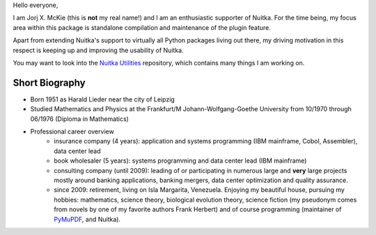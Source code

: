 .. title: Jorj X. McKie
.. slug: jorj-x-mckie
.. date: 2019/05/18 11:00:00
.. tags: Nuitka,gsoc2019,portrait
.. description: Self-Introduction Jorj McKie

Hello everyone,

I am Jorj X. McKie (this is **not** my real name!) and I am an enthusiastic supporter of Nuitka. For the time being, my focus area within this package is standalone compilation and maintenance of the plugin feature.

Apart from extending Nuitka's support to virtually all Python packages living out there, my driving motivation in this respect is keeping up and improving the usability of Nuitka.

You may want to look into the `Nuitka Utilities <https://github.com/Nuitka/NUITKA-Utilities>`_ repository, which contains many things I am working on.

.. class:: alert alert-primary float-md-right

   .. image:: images/jorjmckie-harald-lieder.jpg

Short Biography
-----------------
* Born 1951 as Harald Lieder near the city of Leipzig
* Studied Mathematics and Physics at the Frankfurt/M Johann-Wolfgang-Goethe University from 10/1970 through 06/1976 (Diploma in Mathematics)
* Professional career overview
    - insurance company (4 years): application and systems programming (IBM mainframe, Cobol, Assembler), data center lead
    - book wholesaler (5 years): systems programming and data center lead (IBM mainframe)
    - consulting company (until 2009): leading of or participating in numerous large and **very** large projects mostly around banking applications, banking mergers, data center optimization and quality assurance.
    - since 2009: retirement, living on Isla Margarita, Venezuela. Enjoying my beautiful house, pursuing my hobbies: mathematics, science theory, biological evolution theory, science fiction (my pseudonym comes from novels by one of my favorite authors Frank Herbert) and of course programming (maintainer of `PyMuPDF <https://github.com/pymupdf/PyMuPDF>`_, and Nuitka).
